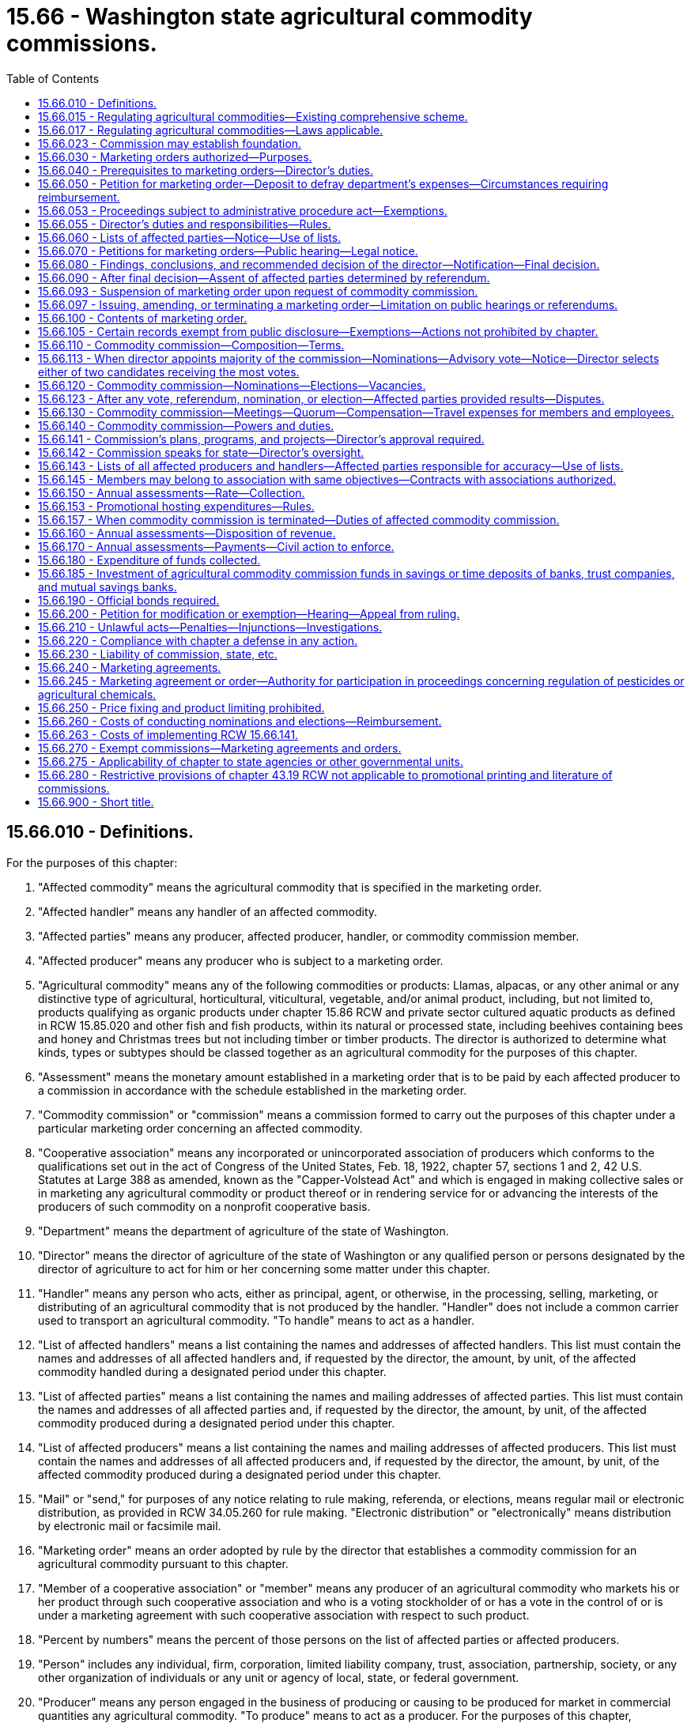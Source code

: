 = 15.66 - Washington state agricultural commodity commissions.
:toc:

== 15.66.010 - Definitions.
For the purposes of this chapter:

. "Affected commodity" means the agricultural commodity that is specified in the marketing order.

. "Affected handler" means any handler of an affected commodity.

. "Affected parties" means any producer, affected producer, handler, or commodity commission member.

. "Affected producer" means any producer who is subject to a marketing order.

. "Agricultural commodity" means any of the following commodities or products: Llamas, alpacas, or any other animal or any distinctive type of agricultural, horticultural, viticultural, vegetable, and/or animal product, including, but not limited to, products qualifying as organic products under chapter 15.86 RCW and private sector cultured aquatic products as defined in RCW 15.85.020 and other fish and fish products, within its natural or processed state, including beehives containing bees and honey and Christmas trees but not including timber or timber products. The director is authorized to determine what kinds, types or subtypes should be classed together as an agricultural commodity for the purposes of this chapter.

. "Assessment" means the monetary amount established in a marketing order that is to be paid by each affected producer to a commission in accordance with the schedule established in the marketing order.

. "Commodity commission" or "commission" means a commission formed to carry out the purposes of this chapter under a particular marketing order concerning an affected commodity.

. "Cooperative association" means any incorporated or unincorporated association of producers which conforms to the qualifications set out in the act of Congress of the United States, Feb. 18, 1922, chapter 57, sections 1 and 2, 42 U.S. Statutes at Large 388 as amended, known as the "Capper-Volstead Act" and which is engaged in making collective sales or in marketing any agricultural commodity or product thereof or in rendering service for or advancing the interests of the producers of such commodity on a nonprofit cooperative basis.

. "Department" means the department of agriculture of the state of Washington.

. "Director" means the director of agriculture of the state of Washington or any qualified person or persons designated by the director of agriculture to act for him or her concerning some matter under this chapter.

. "Handler" means any person who acts, either as principal, agent, or otherwise, in the processing, selling, marketing, or distributing of an agricultural commodity that is not produced by the handler. "Handler" does not include a common carrier used to transport an agricultural commodity. "To handle" means to act as a handler.

. "List of affected handlers" means a list containing the names and addresses of affected handlers. This list must contain the names and addresses of all affected handlers and, if requested by the director, the amount, by unit, of the affected commodity handled during a designated period under this chapter.

. "List of affected parties" means a list containing the names and mailing addresses of affected parties. This list must contain the names and addresses of all affected parties and, if requested by the director, the amount, by unit, of the affected commodity produced during a designated period under this chapter.

. "List of affected producers" means a list containing the names and mailing addresses of affected producers. This list must contain the names and addresses of all affected producers and, if requested by the director, the amount, by unit, of the affected commodity produced during a designated period under this chapter.

. "Mail" or "send," for purposes of any notice relating to rule making, referenda, or elections, means regular mail or electronic distribution, as provided in RCW 34.05.260 for rule making. "Electronic distribution" or "electronically" means distribution by electronic mail or facsimile mail.

. "Marketing order" means an order adopted by rule by the director that establishes a commodity commission for an agricultural commodity pursuant to this chapter.

. "Member of a cooperative association" or "member" means any producer of an agricultural commodity who markets his or her product through such cooperative association and who is a voting stockholder of or has a vote in the control of or is under a marketing agreement with such cooperative association with respect to such product.

. "Percent by numbers" means the percent of those persons on the list of affected parties or affected producers.

. "Person" includes any individual, firm, corporation, limited liability company, trust, association, partnership, society, or any other organization of individuals or any unit or agency of local, state, or federal government.

. "Producer" means any person engaged in the business of producing or causing to be produced for market in commercial quantities any agricultural commodity. "To produce" means to act as a producer. For the purposes of this chapter, "producer" shall include bailees who contract to produce or grow any agricultural product on behalf of a bailor who retains title to the seed and its resulting agricultural product or the agricultural product delivered for further production or increase.

. "Referendum" means a vote by the affected parties or affected producers which is conducted by secret ballot.

. "Rule-making proceedings" means rule making under chapter 34.05 RCW.

. "Unfair trade practice" means any practice which is unlawful or prohibited under the laws of the state of Washington including but not limited to Titles 15, 16 and 69 RCW and chapters 9.16, 19.77, 19.80, 19.84, and 19.83 RCW, or any practice, whether concerning interstate or intrastate commerce that is unlawful under the provisions of the act of Congress of the United States, September 26, 1914, chapter 311, section 5, 38 U.S. Statutes at Large 719 as amended, known as the "Federal Trade Commission Act of 1914", or the violation of or failure accurately to label as to grades and standards in accordance with any lawfully established grades or standards or labels.

. "Unit" means a unit of volume, quantity or other measure in which an agricultural commodity is commonly measured.

. "Vacancy" means that a commission member leaves or is removed from a position on the commission prior to the end of a term, or a nomination process for the beginning of a term concludes with no candidates for a position.

. "Volume of production" means the percent of the average volume of production of the affected commodity of those on the list of affected parties or affected producers for a production period. For the purposes of this chapter, a production period is a minimum three-year period or as specified in the marketing order.

[ http://lawfilesext.leg.wa.gov/biennium/2011-12/Pdf/Bills/Session%20Laws/Senate/5374-S.SL.pdf?cite=2011%20c%20103%20§%2025[2011 c 103 § 25]; http://lawfilesext.leg.wa.gov/biennium/2001-02/Pdf/Bills/Session%20Laws/House/2688-S.SL.pdf?cite=2002%20c%20313%20§%2039[2002 c 313 § 39]; http://lawfilesext.leg.wa.gov/biennium/1993-94/Pdf/Bills/Session%20Laws/House/1347.SL.pdf?cite=1993%20c%2080%20§%203[1993 c 80 § 3]; http://leg.wa.gov/CodeReviser/documents/sessionlaw/1986c203.pdf?cite=1986%20c%20203%20§%2016[1986 c 203 § 16]; http://leg.wa.gov/CodeReviser/documents/sessionlaw/1985c457.pdf?cite=1985%20c%20457%20§%2014[1985 c 457 § 14]; http://leg.wa.gov/CodeReviser/documents/sessionlaw/1983c288.pdf?cite=1983%20c%20288%20§%206[1983 c 288 § 6]; http://leg.wa.gov/CodeReviser/documents/sessionlaw/1982c35.pdf?cite=1982%20c%2035%20§%20180[1982 c 35 § 180]; http://leg.wa.gov/CodeReviser/documents/sessionlaw/1975ex1c7.pdf?cite=1975%201st%20ex.s.%20c%207%20§%206[1975 1st ex.s. c 7 § 6]; http://leg.wa.gov/CodeReviser/documents/sessionlaw/1961c11.pdf?cite=1961%20c%2011%20§%2015.66.010[1961 c 11 § 15.66.010]; http://leg.wa.gov/CodeReviser/documents/sessionlaw/1955c191.pdf?cite=1955%20c%20191%20§%201[1955 c 191 § 1]; ]

== 15.66.015 - Regulating agricultural commodities—Existing comprehensive scheme.
The history, economy, culture, and the future of Washington state to a large degree all involve agriculture. In order to develop and promote Washington's agricultural products as part of the existing comprehensive scheme to regulate agricultural commodities, the legislature declares:

. That the marketing of agricultural products within this state is in the public interest. It is vital to the continued economic well-being of the citizens of this state and their general welfare that its agricultural commodities be properly promoted by (a) enabling producers of agricultural commodities to help themselves in establishing orderly, fair, sound, efficient, and unhampered marketing, grading, and standardizing of the commodities they produce; and (b) working towards stabilizing the agricultural industry by increasing consumption of agricultural commodities within the state, the nation, and internationally;

. That farmers and ranchers operate within a regulatory environment that imposes burdens on them for the benefit of society and the citizens of the state and includes restrictions on marketing autonomy. Those restrictions may impair the agricultural producer's ability to compete in local, domestic, and foreign markets;

. That it is now in the overriding public interest that support for the agricultural industry be clearly expressed, that adequate protection be given to agricultural commodities, uses, activities, and operations, and that each agricultural commodity be promoted individually, and as part of a comprehensive industry to:

.. Enhance the reputation and image of Washington state's agricultural commodities;

.. Increase the sale and use of Washington state's agricultural commodities in local, domestic, and foreign markets;

.. Protect the public by educating the public in reference to the quality, care, and methods used in the production of Washington state's agricultural commodities;

.. Increase the knowledge of the health-giving qualities and dietetic value of Washington state's agricultural commodities and products; and

.. Support and engage in programs or activities that benefit the planting, production, harvesting, handling, processing, marketing, and uses of agricultural commodities produced in Washington state;

. That the director seek to enhance, protect, and perpetuate the ability of the private sector to produce food and fiber, and seek to maintain the economic well-being of the agricultural industry in Washington state consistent with its regulatory activities and responsibilities;

. That the director is hereby authorized to implement, administer, and enforce this chapter through the adoption of marketing orders that establish commodity commissions; and

. That this chapter is enacted in the exercise of the police powers of this state for the purpose of protecting the health, peace, safety, and general welfare of the people of this state.

[ http://lawfilesext.leg.wa.gov/biennium/2001-02/Pdf/Bills/Session%20Laws/House/2688-S.SL.pdf?cite=2002%20c%20313%20§%2038[2002 c 313 § 38]; ]

== 15.66.017 - Regulating agricultural commodities—Laws applicable.
This chapter and the rules adopted under it are only one aspect of the comprehensively regulated agricultural industry.

. Other laws applicable to agricultural commodities include the following chapters and the rules adopted thereunder:

Chapter 15.08 RCW Horticultural pests and diseases;

Chapter 15.13 RCW Horticultural plants, Christmas trees, and facilities—Inspection and licensing;

Chapter 15.14 RCW Planting stock;

Chapter 15.15 RCW Certified seed potatoes;

Chapter 15.17 RCW Standards of grades and packs;

Chapter 15.19 RCW Certification and inspection of ginseng;

Chapter 15.30 RCW Controlled atmosphere storage of fruits and vegetables;

Chapter 15.49 RCW Seeds;

Chapter 15.53 RCW Commercial feed;

Chapter 15.54 RCW Fertilizers, minerals, and limes;

Chapter 15.58 RCW Washington pesticide control act;

Chapter 15.60 RCW Apiaries;

Chapter 15.64 RCW Farm marketing;

Chapter 15.83 RCW Agricultural marketing and fair practices;

Chapter 15.85 RCW Aquaculture marketing;

Chapter 15.86 RCW Organic products;

Chapter 15.92 RCW Center for sustaining agriculture and natural resources;

Chapter 15.130 RCW Food safety and security act;

Chapter 17.24 RCW Insect pests and plant diseases;

Chapter 19.94 RCW Weights and measures;

Chapter 20.01 RCW Agricultural products—Commission merchants, dealers, brokers, buyers, agents;

Chapter 22.09 RCW Agricultural commodities;

Chapter 69.07 RCW Washington food processing act;

Chapter 69.25 RCW Washington wholesome eggs and egg products act;

Chapter 69.28 RCW Honey;

7 U.S.C., section 136, Federal insecticide, fungicide, and rodenticide act.

. In addition to the laws and regulations listed in subsection (1) of this section that apply to the agricultural industry as a whole, the potato industry is regulated by or must comply with the following additional laws and the rules or regulations adopted thereunder:

.. 7 C.F.R., Part 51, United States standards for grades of potatoes;

.. 7 C.F.R., Part 946, Federal marketing order for Irish potatoes grown in Washington;

.. 7 C.F.R., Part 1207, Potato research and promotion plan.

. In addition to the laws and regulations listed in subsection (1) of this section that apply to the agricultural industry as a whole, the wheat and barley industries are regulated by or must comply with the following additional laws and the rules adopted thereunder:

.. 7 U.S.C., section 1621, Agricultural marketing act;

.. *Chapter 70.94 RCW, Washington clean air act, agricultural burning.

. In addition to the laws and regulations listed in subsection (1) of this section that apply to the agricultural industry as a whole, the poultry industry is regulated by or must comply with the following additional laws and the rules adopted thereunder:

.. 21 U.S.C., chapter 10, Poultry and poultry products inspection;

.. 21 U.S.C., chapter 9, Packers and stockyards;

.. 7 U.S.C., section 1621, Agricultural marketing act;

.. Washington fryer commission labeling standards.

[ http://lawfilesext.leg.wa.gov/biennium/2017-18/Pdf/Bills/Session%20Laws/Senate/6318-S.SL.pdf?cite=2018%20c%20236%20§%20707[2018 c 236 § 707]; http://lawfilesext.leg.wa.gov/biennium/2011-12/Pdf/Bills/Session%20Laws/Senate/5374-S.SL.pdf?cite=2011%20c%20103%20§%2026[2011 c 103 § 26]; http://lawfilesext.leg.wa.gov/biennium/2001-02/Pdf/Bills/Session%20Laws/House/2688-S.SL.pdf?cite=2002%20c%20313%20§%2041[2002 c 313 § 41]; ]

== 15.66.023 - Commission may establish foundation.
A commodity commission may establish a foundation using commission funds as grant money when the foundation benefits the commodity for which the commission was established. Commission funds may be used for the purposes authorized in the marketing order.

[ http://lawfilesext.leg.wa.gov/biennium/2001-02/Pdf/Bills/Session%20Laws/House/1892-S.SL.pdf?cite=2001%20c%20315%20§%208[2001 c 315 § 8]; ]

== 15.66.030 - Marketing orders authorized—Purposes.
Marketing orders may be made for any one or more of the following purposes:

. To establish plans and conduct programs for advertising and sales promotion, to maintain present markets, or to create new or larger markets for any agricultural commodity grown in the state of Washington;

. To provide for carrying on research studies to find more efficient methods of production, irrigation, processing, transportation, handling, and marketing of any agricultural commodity;

. To provide for improving standards and grades by defining, establishing, and providing labeling requirements with respect to the same;

. To investigate and take necessary action to prevent unfair trade practices;

. To provide information or communicate on matters pertaining to the production, irrigation, processing, transportation, marketing, or uses of an agricultural commodity produced in Washington state to any elected official or officer or employee of any agency;

. To provide marketing information and services for producers of an agricultural commodity;

. To provide information and services for meeting resource conservation objectives of producers of an agricultural commodity;

. To engage in cooperative efforts in the domestic or foreign marketing of food products of an agricultural commodity; 

. To provide for commodity-related education and training; and

. To assist and cooperate with the department or any other local, state, or federal government agency in the investigation and control of exotic pests and diseases that could damage or affect trade of the affected commodity.

[ http://lawfilesext.leg.wa.gov/biennium/2003-04/Pdf/Bills/Session%20Laws/House/1361.SL.pdf?cite=2003%20c%20396%20§%201[2003 c 396 § 1]; http://lawfilesext.leg.wa.gov/biennium/2001-02/Pdf/Bills/Session%20Laws/House/2688-S.SL.pdf?cite=2002%20c%20313%20§%2040[2002 c 313 § 40]; http://lawfilesext.leg.wa.gov/biennium/2001-02/Pdf/Bills/Session%20Laws/House/1892-S.SL.pdf?cite=2001%20c%20315%20§%201[2001 c 315 § 1]; http://leg.wa.gov/CodeReviser/documents/sessionlaw/1961c11.pdf?cite=1961%20c%2011%20§%2015.66.030[1961 c 11 § 15.66.030]; http://leg.wa.gov/CodeReviser/documents/sessionlaw/1955c191.pdf?cite=1955%20c%20191%20§%203[1955 c 191 § 3]; ]

== 15.66.040 - Prerequisites to marketing orders—Director's duties.
Marketing orders and orders modifying or terminating existing marketing orders shall be promulgated by the director only after the director has done the following:

. Received a petition as provided for in RCW 15.66.050;

. Given notice of hearing as provided for in RCW 15.66.060;

. Conducted a hearing as provided for in RCW 15.66.070;

. Made findings and decision as provided for in RCW 15.66.080;

. Determined assent of affected producers as provided for in RCW 15.66.090.

[ http://leg.wa.gov/CodeReviser/documents/sessionlaw/1961c11.pdf?cite=1961%20c%2011%20§%2015.66.040[1961 c 11 § 15.66.040]; http://leg.wa.gov/CodeReviser/documents/sessionlaw/1955c191.pdf?cite=1955%20c%20191%20§%204[1955 c 191 § 4]; ]

== 15.66.050 - Petition for marketing order—Deposit to defray department's expenses—Circumstances requiring reimbursement.
. Petitions for issuance, amendment or termination of a marketing order shall be signed by not less than five percent or one hundred of the producers alleged to be affected, whichever is less, and shall be filed with the director. A petition for amendment or termination of a marketing order may be submitted to the director by majority vote of a commission.

. A commission shall reimburse the department for expenses incurred by the department when a commodity commission petitions the director to amend or terminate a marketing order and for other services provided by the department under this chapter. The department shall provide to a commodity commission an estimate of expenses that may be incurred to amend or terminate a marketing order prior to any services taking place.

. Petitioners who are not a majority of a commission, and who file a petition with the director to issue, amend, or terminate a marketing order, shall deposit funds with the director to pay for expenses incurred by the department, under rules adopted by the director.

. A commission shall reimburse petitioners the amount paid to the department under the following circumstances:

.. If the petition is to issue a marketing order, the commission shall reimburse the petitioners the amount expended by the department when funds become available after establishment of the commission; or

.. If the petition is to amend or terminate a marketing order, the commission shall reimburse the petitioners within thirty days of the referendum if the proposal is assented to by the affected producers.

. If for any reason a proceeding is discontinued, the commission or petitioners, whichever is applicable, shall reimburse the department only for expenses incurred by the department up until the time the proceeding is discontinued.

[ http://lawfilesext.leg.wa.gov/biennium/2001-02/Pdf/Bills/Session%20Laws/House/2688-S.SL.pdf?cite=2002%20c%20313%20§%2042[2002 c 313 § 42]; http://leg.wa.gov/CodeReviser/documents/sessionlaw/1961c11.pdf?cite=1961%20c%2011%20§%2015.66.050[1961 c 11 § 15.66.050]; http://leg.wa.gov/CodeReviser/documents/sessionlaw/1955c191.pdf?cite=1955%20c%20191%20§%205[1955 c 191 § 5]; ]

== 15.66.053 - Proceedings subject to administrative procedure act—Exemptions.
. All rule-making proceedings conducted under this chapter shall be in accordance with chapter 34.05 RCW.

. Rule-making proceedings conducted under this chapter are exempt from compliance with RCW 34.05.310, chapter 19.85 RCW, the regulatory fairness act, and RCW 43.135.055 when adoption of the rule is determined by a referendum vote of the affected parties.

. The director may adopt amendments to marketing orders without conducting a referendum if the amendments are adopted under the following criteria:

.. The proposed amendments relate only to internal administration of a marketing order and are not subject to violation by a person;

.. The proposed amendments adopt or incorporate by reference without material change federal statutes or regulations, Washington state statutes, or rules of other Washington state agencies, if the material adopted or incorporated regulates the same activities as are authorized under the marketing order;

.. The proposed amendments only correct typographical errors, make address or name changes, or clarify language of a rule without changing the marketing order;

.. The content of the proposed amendments is explicitly and specifically dictated by statute.

A marketing order shall not be amended without a referendum to provide that a majority of the commodity commission members be appointed by the director.

[ http://lawfilesext.leg.wa.gov/biennium/2001-02/Pdf/Bills/Session%20Laws/House/2688-S.SL.pdf?cite=2002%20c%20313%20§%2043[2002 c 313 § 43]; ]

== 15.66.055 - Director's duties and responsibilities—Rules.
The director may adopt rules necessary to carry out the director's duties and responsibilities under this chapter including:

. The issuance, amendment, suspension, or termination of marketing orders;

. Procedural, technical, or administrative rules which may address and include, but are not limited to:

.. The submission of a petition to issue, amend, or terminate a marketing order under this chapter;

.. Nominations conducted under this chapter;

.. Elections of commission members or referenda conducted under this chapter; and

.. Actions of the director upon a petition to issue, amend, or terminate a marketing order;

. Rules that provide for a method to fund:

.. The costs of staff support for all commodity boards and commissions in accordance with RCW 43.23.033 if the position is not directly funded by the legislature; and

.. The actual costs related to the specific activity undertaken on behalf of an individual commodity board or commission.

[ http://lawfilesext.leg.wa.gov/biennium/2001-02/Pdf/Bills/Session%20Laws/House/2688-S.SL.pdf?cite=2002%20c%20313%20§%2044[2002 c 313 § 44]; ]

== 15.66.060 - Lists of affected parties—Notice—Use of lists.
. Upon receipt of a petition for the issuance of a marketing order, the director shall establish a list of affected parties of the agricultural commodity affected. In establishing a list of affected parties and their individual production, the director shall publish a notice to producers of the commodity to be affected requiring them to file with the director a report showing the producer's name, mailing address, and the yearly average quantity of the affected commodity produced by him or her in the three years preceding the date of the notice or in such lesser time as the producer has produced the commodity in question. Information as to production may also be accepted from other valid sources if readily available. Notice of a proposed marketing order issuance shall be as provided for in RCW 15.66.070.

. The director shall use the list of affected parties for the purpose of notice, referendum proceedings, and electing or selecting members of the commission in accordance with this chapter and rules adopted under this chapter.

. An affected party may at any time file his or her name and mailing address with the director. A list of affected parties may be brought up-to-date by the director up to the day preceding a mailing of a notice or ballot under this chapter and that list is deemed the list of affected parties entitled to vote.

. The list of affected parties shall be kept in the rule-making file by the director. The list shall be certified as a true representation of the referendum mailing list. Inadvertent failure to notify an affected party does not invalidate a proceeding conducted under this chapter.

. The list of affected parties that is certified as the true representation of the mailing list of a referendum shall be used to determine assent as provided in this chapter.

. The director shall provide the commodity commission the list of affected and interested parties once a marketing order is adopted and a commodity commission is established as provided in this chapter.

[ http://lawfilesext.leg.wa.gov/biennium/2001-02/Pdf/Bills/Session%20Laws/House/2688-S.SL.pdf?cite=2002%20c%20313%20§%2045[2002 c 313 § 45]; http://leg.wa.gov/CodeReviser/documents/sessionlaw/1975ex1c7.pdf?cite=1975%201st%20ex.s.%20c%207%20§%207[1975 1st ex.s. c 7 § 7]; http://leg.wa.gov/CodeReviser/documents/sessionlaw/1969c66.pdf?cite=1969%20c%2066%20§%201[1969 c 66 § 1]; http://leg.wa.gov/CodeReviser/documents/sessionlaw/1961c11.pdf?cite=1961%20c%2011%20§%2015.66.060[1961 c 11 § 15.66.060]; http://leg.wa.gov/CodeReviser/documents/sessionlaw/1955c191.pdf?cite=1955%20c%20191%20§%206[1955 c 191 § 6]; ]

== 15.66.070 - Petitions for marketing orders—Public hearing—Legal notice.
. The substance of a petition received under RCW 15.66.050 shall be set out in detail and designated as the proposal. A copy of the proposal shall be mailed to all affected parties or producers based on the list provided for in RCW 15.66.060 or 15.66.143, as applicable, and shall be posted on the department's web site.

. Notice of a public hearing to issue, amend, or terminate a marketing order shall be published in the form of a legal notice for a period of two days in a newspaper of general circulation within the affected areas, as the director may prescribe. The notice must also be posted on the department's web site. The director shall mail a copy of the public hearing notice along with a copy of the proposal as provided in subsection (1) of this section to all affected parties or affected producers, as applicable, who may be directly affected by the proposal and whose names and addresses appear on the list compiled under this chapter. The mailing must include the department's web site address along with a description of the process for the issuance, amendment, or termination of a marketing order, as applicable.

. At a public hearing the director shall receive testimony offered in support of, or opposition to, the proposed issuance of, amendment to, or termination of a marketing order and concerning the terms, conditions, scope, and area thereof. Such hearing shall be public and all testimony shall be received under oath. A full and complete record of all proceedings at such hearings shall be made and maintained on file in the office of the director, which file shall be open to public inspection. The director shall base any findings upon the testimony received at the hearing, together with any other relevant facts available from official publications of institutions of recognized standing. The director shall describe in the findings such official publications upon which any finding is based.

. The director shall have the power to subpoena witnesses and to issue subpoenas for the production of any books, records, or documents of any kind.

. The superior court of the county in which any hearing or proceeding may be had may compel the attendance of witnesses and the production of records, papers, books, accounts, documents and testimony as required by such subpoena. The director, in case of the refusal of any witness to attest or testify or produce any papers required by the subpoena, shall report to the superior court of the county in which the proceeding is pending by petition setting forth that due notice has been given of the time and place of attendance of the witness or the production of the papers and that the witness has been summoned in the manner prescribed in this chapter and that he or she has failed to attend or produce the papers required by the subpoena at the hearing, cause or proceeding specified in the subpoena, or has refused to answer questions propounded to him or her in the course of such hearing, cause, or proceeding, and shall ask an order of the court to compel a witness to appear and testify before the director. The court upon such petition shall enter an order directing the witness to appear before the court at a time and place to be fixed in such order and then and there to show cause why he or she has not responded to the subpoena. A copy of the order shall be served upon the witness. If it appears to the court that the subpoena was regularly issued, it shall enter an order that the witness appear at the time and place fixed in the order and testify or produce the required papers, and on failing to obey the order the witness shall be dealt with as for contempt of court.

[ http://lawfilesext.leg.wa.gov/biennium/2003-04/Pdf/Bills/Session%20Laws/House/2618-S.SL.pdf?cite=2004%20c%20179%20§%201[2004 c 179 § 1]; http://lawfilesext.leg.wa.gov/biennium/2001-02/Pdf/Bills/Session%20Laws/House/2688-S.SL.pdf?cite=2002%20c%20313%20§%2046[2002 c 313 § 46]; http://leg.wa.gov/CodeReviser/documents/sessionlaw/1961c11.pdf?cite=1961%20c%2011%20§%2015.66.070[1961 c 11 § 15.66.070]; http://leg.wa.gov/CodeReviser/documents/sessionlaw/1955c191.pdf?cite=1955%20c%20191%20§%207[1955 c 191 § 7]; ]

== 15.66.080 - Findings, conclusions, and recommended decision of the director—Notification—Final decision.
. The director shall make findings upon material points controverted at the hearing and required by this chapter and upon such other matters and things as he or she may deem fitting and proper. Based upon those findings, the director shall make conclusions and develop and issue a recommended decision. The findings, conclusions, and recommended decision, and the full text of the proposal shall be posted on the department's web site. For amendment and termination petitions, the affected commission may include a link on its web site to the department's web site.

. The recommended decision may deny or approve the proposal in its entirety, or it may recommend a marketing order containing other or different terms or conditions from those contained in the proposal: PROVIDED, That the same shall be of a kind or type substantially within the purview of the notice of hearing and shall be supported by evidence taken at the hearing or by documents of which the director is authorized to take official notice. The director shall not approve the issuance, amendment, or termination of any marketing order unless he or she shall find with respect thereto:

.. That the proposed issuance, amendment or termination thereof is reasonably calculated to attain the objective sought in such marketing order;

.. That the proposed issuance, amendment, or termination is in conformity with the provisions of this chapter and within the applicable limitations and restrictions set forth therein will tend to effectuate the declared purposes and policies of this chapter;

.. That the interests of consumers of such commodity are protected in that the powers of this chapter are being exercised only to the extent necessary to attain such objectives.

. If the director's recommended decision does not make any changes to the proposal, notification will be made by mail in the form of a postcard reciting the director's recommended decision. The postcard will also include the department's web site address where any person can access the full text of the director's findings, conclusions, and recommended decision.

. If the director's recommended decision makes changes to the proposal or does not support the proposal, notification will be made by mail in the form of a letter describing the changes made or explaining the reason for not supporting the proposal and a referendum. The letter will also include the department's web site address where any person can access the full text of the director's findings, conclusions, and recommended decision.

. After the director issues his or her findings, conclusions, and recommended decision all interested parties shall have a period of not less than fifteen days from the date of the mailing of the postcard or letter to file statements with the director in support of or in opposition to the recommended decision. The director shall consider the additional statements and shall issue his or her final decision. The final decision may be the same as the recommended decision or may be revised in light of the additional information received in response to the recommended decision. The director shall notify affected parties of his or her final decision by mail in the form of a postcard. Notification shall include the department's web site address where any person can access the full text of the director's findings, conclusions, and final decision and the full text of the final proposal. If the final decision denies the proposal in its entirety, no further action shall be taken by the director.

. Affected parties who do not have access to materials posted on the department's web site may request notification by fax or mail.

[ http://lawfilesext.leg.wa.gov/biennium/2003-04/Pdf/Bills/Session%20Laws/House/2618-S.SL.pdf?cite=2004%20c%20179%20§%202[2004 c 179 § 2]; http://leg.wa.gov/CodeReviser/documents/sessionlaw/1961c11.pdf?cite=1961%20c%2011%20§%2015.66.080[1961 c 11 § 15.66.080]; http://leg.wa.gov/CodeReviser/documents/sessionlaw/1955c191.pdf?cite=1955%20c%20191%20§%208[1955 c 191 § 8]; ]

== 15.66.090 - After final decision—Assent of affected parties determined by referendum.
After the director issues his or her final decision approving the issuance, amendment, or termination of a marketing order, the director shall determine by a referendum whether the affected parties or producers assent to the proposed action or not. The director shall conduct the referendum among the affected parties or producers based on the list as provided for in RCW 15.66.060 or 15.66.143, as applicable, and the affected parties or producers shall be deemed to have assented to the proposed issuance or termination order if fifty-one percent or more by number reply to the referendum within the time specified by the director, and if, of those replying, sixty-five percent or more by number and fifty-one percent or more by volume assent to the proposed order. The producers shall be deemed to have assented to the proposed amendment order if sixty percent or more by number and sixty percent or more by volume of those replying assent to the proposed order. The determination by volume shall be made on the basis of volume as determined in the list of affected producers created under provisions of RCW 15.66.060, subject to rules and regulations of the director for such determination. The director shall consider the approval or disapproval of any cooperative marketing association authorized by its producer members to act for them in any such referendum, as being the approval or disapproval of the producers who are members of or stockholders in or under contract with such association of cooperative producers: PROVIDED, That the association shall first determine that a majority of the membership of the association authorize its action concerning the specific marketing order. Results of the referendum shall be mailed to all affected parties in the form of a postcard. If the requisite assent is given, the director shall adopt the order.

[ http://lawfilesext.leg.wa.gov/biennium/2003-04/Pdf/Bills/Session%20Laws/House/2618-S.SL.pdf?cite=2004%20c%20179%20§%203[2004 c 179 § 3]; http://lawfilesext.leg.wa.gov/biennium/2001-02/Pdf/Bills/Session%20Laws/House/2688-S.SL.pdf?cite=2002%20c%20313%20§%2047[2002 c 313 § 47]; http://leg.wa.gov/CodeReviser/documents/sessionlaw/1975ex1c7.pdf?cite=1975%201st%20ex.s.%20c%207%20§%208[1975 1st ex.s. c 7 § 8]; http://leg.wa.gov/CodeReviser/documents/sessionlaw/1961c11.pdf?cite=1961%20c%2011%20§%2015.66.090[1961 c 11 § 15.66.090]; http://leg.wa.gov/CodeReviser/documents/sessionlaw/1955c191.pdf?cite=1955%20c%20191%20§%209[1955 c 191 § 9]; ]

== 15.66.093 - Suspension of marketing order upon request of commodity commission.
The director may, upon the request of a commodity commission and without compliance with RCW 15.66.070 through 15.66.090, suspend the commission's order or term or provision thereof for a period of not to exceed one year, if the director finds that the suspension will tend to effectuate the declared policy of this chapter. Any suspension of all, or substantially all, of a marketing order by the director is not effective until the end of the then current marketing season.

[ http://lawfilesext.leg.wa.gov/biennium/2001-02/Pdf/Bills/Session%20Laws/House/2688-S.SL.pdf?cite=2002%20c%20313%20§%2048[2002 c 313 § 48]; ]

== 15.66.097 - Issuing, amending, or terminating a marketing order—Limitation on public hearings or referendums.
The director is not required to hold a public hearing or a referendum more than once in any twelve-month period on petitions to issue, amend, or terminate a marketing order if any of the following circumstances are present:

. The petition proposes to establish a marketing order for the same commodity;

. The petition proposes the same or a similar amendment to a marketing order; or

. The petition proposes to terminate the same marketing order.

[ http://lawfilesext.leg.wa.gov/biennium/2001-02/Pdf/Bills/Session%20Laws/House/2688-S.SL.pdf?cite=2002%20c%20313%20§%2049[2002 c 313 § 49]; ]

== 15.66.100 - Contents of marketing order.
A marketing order shall define the area of the state to be covered by the order which may be all or any portion of the state; shall contain provisions for establishment of a commodity commission and administration and operation and powers and duties of same; shall provide for assessments as provided for in this chapter and shall contain one or more of the provisions as set forth in RCW 15.66.030. The order may provide that its provisions covering standards, grades, labels and trade practices apply with respect to the affected commodity marketed or sold within such area regardless of where produced. A marketing order may provide that one commodity commission may administer marketing orders for two or more affected commodities, if approved by a majority, as provided in this chapter for the creation of a marketing order, of the affected producers of each affected commodity concerned.

[ http://leg.wa.gov/CodeReviser/documents/sessionlaw/1961c11.pdf?cite=1961%20c%2011%20§%2015.66.100[1961 c 11 § 15.66.100]; http://leg.wa.gov/CodeReviser/documents/sessionlaw/1955c191.pdf?cite=1955%20c%20191%20§%2010[1955 c 191 § 10]; ]

== 15.66.105 - Certain records exempt from public disclosure—Exemptions—Actions not prohibited by chapter.
. Pursuant to RCW 42.56.380, certain agricultural business records, commodity commission records, and department of agriculture records relating to commodity commissions and producers of agricultural commodities are exempt from public disclosure.

. Financial and commercial information and records submitted to either the department or a commodity commission for the purpose of administering this chapter or a marketing order may be shared between the department and the applicable commodity commission. They may also be used, if required, in any suit or administrative hearing involving any provision of this chapter or a marketing order.

. This chapter does not prohibit:

.. The issuance of general statements based upon the reports of a number of persons subject to any marketing order as long as the statements do not identify the information furnished by any person; or

.. The publication by the director or a commodity commission of the name of any person violating any marketing order and a statement of the manner of the violation by that person.

[ http://lawfilesext.leg.wa.gov/biennium/2005-06/Pdf/Bills/Session%20Laws/House/1133-S.SL.pdf?cite=2005%20c%20274%20§%20217[2005 c 274 § 217]; http://lawfilesext.leg.wa.gov/biennium/2001-02/Pdf/Bills/Session%20Laws/House/2688-S.SL.pdf?cite=2002%20c%20313%20§%2050[2002 c 313 § 50]; ]

== 15.66.110 - Commodity commission—Composition—Terms.
. Every marketing order shall establish a commodity commission composed of not less than five nor more than fifteen members. Commission members shall be citizens and residents of this state if required by the marketing order, and over the age of eighteen. Not more than one commission member may be part of the same "person" as defined by this chapter. The term of office of commission members shall be three years with the terms rotating so than one-third of the terms will commence as nearly as practicable each year. However, the first commission shall be selected, one-third for a term of one year, one-third for a term of two years, and one-third for a term of three years, as nearly as practicable. Except as provided in subsection (2) of this section, no less than sixty percent of the commission members shall be elected by the affected producers and such elected members shall all be affected producers. Except as provided in subsection (4) of this section, the remaining members shall be appointed by the commission and shall be either affected producers, others active in matters relating to the affected commodity, or persons not so related.

. A marketing order may provide that a majority of the commission be appointed by the director.

. In the event that the marketing order provides that a majority of the commission be appointed by the director, the marketing order shall incorporate the provisions of RCW 15.66.113 for member selection.

. The director shall appoint to every commission one member who represents the director. The director is a voting member of each commodity commission.

[ http://lawfilesext.leg.wa.gov/biennium/2003-04/Pdf/Bills/Session%20Laws/House/1361.SL.pdf?cite=2003%20c%20396%20§%204[2003 c 396 § 4]; http://lawfilesext.leg.wa.gov/biennium/2001-02/Pdf/Bills/Session%20Laws/House/2688-S.SL.pdf?cite=2002%20c%20313%20§%2051[2002 c 313 § 51]; http://lawfilesext.leg.wa.gov/biennium/2001-02/Pdf/Bills/Session%20Laws/House/1892-S.SL.pdf?cite=2001%20c%20315%20§%202[2001 c 315 § 2]; http://leg.wa.gov/CodeReviser/documents/sessionlaw/1961c11.pdf?cite=1961%20c%2011%20§%2015.66.110[1961 c 11 § 15.66.110]; http://leg.wa.gov/CodeReviser/documents/sessionlaw/1955c191.pdf?cite=1955%20c%20191%20§%2011[1955 c 191 § 11]; ]

== 15.66.113 - When director appoints majority of the commission—Nominations—Advisory vote—Notice—Director selects either of two candidates receiving the most votes.
. This section applies when the director appoints a majority of the positions of the commission as set forth under RCW 15.66.110(3).

. Candidates for director-appointed positions on a commission shall be nominated under RCW 15.66.120(1).

. Not less than sixty days nor more than seventy-five days prior to the commencement of a commission member's term, the director shall cause an advisory vote to be held for the director-appointed positions. Advisory ballots shall be mailed to all affected producers and shall be returned to the director not less than thirty days prior to the commencement of the term. The advisory ballot shall be conducted in a manner so that it is a secret ballot. The names of the two candidates receiving the most votes in the advisory vote shall be forwarded to the director for potential appointment to the commission. In the event there are only two candidates nominated for a position, an advisory vote may not be held and the candidates' names shall be forwarded to the director for potential appointment.

. The candidates whose names are forwarded to the director for potential appointment shall submit to the director a letter stating why he or she wishes to be appointed to the commission. The director may select either person for the position.

[ http://lawfilesext.leg.wa.gov/biennium/2011-12/Pdf/Bills/Session%20Laws/Senate/5374-S.SL.pdf?cite=2011%20c%20103%20§%2021[2011 c 103 § 21]; http://lawfilesext.leg.wa.gov/biennium/2001-02/Pdf/Bills/Session%20Laws/House/2688-S.SL.pdf?cite=2002%20c%20313%20§%2052[2002 c 313 § 52]; ]

== 15.66.120 - Commodity commission—Nominations—Elections—Vacancies.
. Not less than ninety days nor more than one hundred and five days prior to the beginning of each term of each elected commission member, notice shall be mailed to all affected producers with a call for nominations in accordance with this section and provisions of the marketing order. The notice shall give the final date for filing nominations, which shall not be less than eighty days nor more than eighty-five days before the beginning of such term. The notice shall also advise that nominating petitions shall be signed by five persons qualified to vote for such candidates or, if the number of nominating signers is provided for in the marketing order, then the number provided in the marketing order.

. Not less than sixty days nor more than seventy-five days prior to the commencement of a commission member term, the director shall mail ballots to all affected producers. Ballots shall be required to be returned to the director not less than thirty days prior to the commencement of the term. The mail ballot shall be conducted in a manner so that it shall be a secret ballot. With respect to the first commission for a particular commodity, the director may call for nominations for commission members in the notice of the director's decision following the hearing and the ballot may be submitted at the time the director's proposed order is submitted to the affected producers for their assent.

. Commission members may be elected or appointed from various districts within the area covered by the marketing order if the order so provides, with the number of members from each district to be in accordance with the provisions of the marketing order.

. The members of the commission not elected by the affected producers shall be elected by a majority of the commission at a meeting of the commission within ninety days prior to expiration of the term, or appointed by the director under this chapter and the marketing order.

. When only one nominee is nominated for any position on the commission, the director shall determine whether the nominee meets the qualifications of the position and, if so, the director shall declare the nominee elected or appoint the nominee to the position.

. In the event of a vacancy in an elected commission member position on a commodity commission, the remaining members shall select a qualified person to fill the vacant position for the remainder of the current term or as provided in the marketing order.

. In the event of a vacancy in an appointed member position on a commodity commission, the appointment of members shall be as specified in the marketing order.

. In the event of a vacancy in a director-appointed member position on a commodity commission, the remaining members shall recommend to the director a qualified person for appointment to the vacant position. The director shall appoint the person recommended by the commission unless the person fails to meet the qualifications of commission members under this chapter and the marketing order.

[ http://lawfilesext.leg.wa.gov/biennium/2001-02/Pdf/Bills/Session%20Laws/House/2688-S.SL.pdf?cite=2002%20c%20313%20§%2054[2002 c 313 § 54]; http://leg.wa.gov/CodeReviser/documents/sessionlaw/1975ex1c7.pdf?cite=1975%201st%20ex.s.%20c%207%20§%209[1975 1st ex.s. c 7 § 9]; http://leg.wa.gov/CodeReviser/documents/sessionlaw/1961c11.pdf?cite=1961%20c%2011%20§%2015.66.120[1961 c 11 § 15.66.120]; http://leg.wa.gov/CodeReviser/documents/sessionlaw/1955c191.pdf?cite=1955%20c%20191%20§%2012[1955 c 191 § 12]; ]

== 15.66.123 - After any vote, referendum, nomination, or election—Affected parties provided results—Disputes.
. Upon completion of any vote, referendum, or nomination and elections, the department shall tally the results of the vote and provide the results to affected parties.

. If an affected party disputes the results of a vote, that affected party, within sixty days from the announced results, shall provide in writing a statement of why the vote is disputed and request a recount.

. Once the vote is tallied and distributed, all disputes are resolved, and all matters in a vote are finalized, the individual ballots may be destroyed.

[ http://lawfilesext.leg.wa.gov/biennium/2001-02/Pdf/Bills/Session%20Laws/House/2688-S.SL.pdf?cite=2002%20c%20313%20§%2055[2002 c 313 § 55]; ]

== 15.66.130 - Commodity commission—Meetings—Quorum—Compensation—Travel expenses for members and employees.
Each commodity commission shall hold such regular meetings as the marketing order may prescribe or that the commission by resolution may prescribe, together with such special meetings that may be called in accordance with provisions of its resolutions upon reasonable notice to all members thereof. A majority of the voting members shall constitute a quorum for the transaction of all business of the commission.

Each member of the commission shall be compensated in accordance with RCW 43.03.230. Members and employees of the commission may be reimbursed for actual travel expenses incurred in carrying out the provisions of this chapter, as defined under the commodity commission's marketing order. Otherwise, if not defined or referenced in the marketing order, reimbursement for travel expenses shall be in accordance with RCW 43.03.050 and 43.03.060.

[ http://lawfilesext.leg.wa.gov/biennium/2001-02/Pdf/Bills/Session%20Laws/House/2688-S.SL.pdf?cite=2002%20c%20313%20§%2056[2002 c 313 § 56]; http://lawfilesext.leg.wa.gov/biennium/2001-02/Pdf/Bills/Session%20Laws/House/2266.SL.pdf?cite=2001%202nd%20sp.s.%20c%206%20§%202[2001 2nd sp.s. c 6 § 2]; http://leg.wa.gov/CodeReviser/documents/sessionlaw/1984c287.pdf?cite=1984%20c%20287%20§%2017[1984 c 287 § 17]; 1975-'76 2nd ex.s. c 34 § 20; http://leg.wa.gov/CodeReviser/documents/sessionlaw/1975ex1c7.pdf?cite=1975%201st%20ex.s.%20c%207%20§%2010[1975 1st ex.s. c 7 § 10]; http://leg.wa.gov/CodeReviser/documents/sessionlaw/1972ex1c112.pdf?cite=1972%20ex.s.%20c%20112%20§%203[1972 ex.s. c 112 § 3]; http://leg.wa.gov/CodeReviser/documents/sessionlaw/1961c11.pdf?cite=1961%20c%2011%20§%2015.66.130[1961 c 11 § 15.66.130]; http://leg.wa.gov/CodeReviser/documents/sessionlaw/1955c191.pdf?cite=1955%20c%20191%20§%2013[1955 c 191 § 13]; ]

== 15.66.140 - Commodity commission—Powers and duties.
Every commodity commission shall have such powers and duties in accordance with provisions of this chapter as may be provided in the marketing order and shall have the following powers and duties:

. To elect a chair and such other officers as determined advisable;

. To adopt, rescind, and amend rules and regulations reasonably necessary for the administration and operation of the commission and the enforcement of its duties under the marketing order;

. To administer, enforce, direct and control the provisions of the marketing order and of this chapter relating thereto;

. To employ and discharge at its discretion such administrators and additional personnel, attorneys, advertising and research agencies and other persons and firms that it may deem appropriate and pay compensation to the same;

. To acquire personal property and purchase or lease office space and other necessary real property and transfer and convey the same;

. To institute and maintain in its own name any and all legal actions, including actions by injunction, mandatory injunction or civil recovery, or proceedings before administrative tribunals or other governmental authorities necessary to carry out the provisions of this chapter and of the marketing order;

. To keep accurate records of all its receipts and disbursements, which records shall be open to inspection and audit by the state auditor or private auditor designated by the state auditor at least every five years;

. Borrow money and incur indebtedness;

. Make necessary disbursements for routine operating expenses;

. To expend funds for commodity-related education, training, and leadership programs as each commission deems expedient;

. To work cooperatively with other local, state, and federal agencies; universities; and national organizations for the purposes provided in the commission's marketing order;

. To enter into contracts or interagency agreements with any private or public agency, whether federal, state, or local, to carry out the purposes provided in the commission's marketing order. Personal service contracts must comply with *chapter 39.29 RCW;

. To accept and expend or retain any gifts, bequests, contributions, or grants from private persons or private and public agencies to carry out the purposes provided in the commission's marketing order;

. To enter into contracts or agreements for research in the production, irrigation, processing, transportation, marketing, use, or distribution of an affected commodity;

. To retain in emergent situations the services of private legal counsel to conduct legal actions on behalf of a commission. The retention of a private attorney is subject to review by the office of the attorney general;

. To engage in appropriate fund-raising activities for the purpose of supporting activities of the commission authorized by the marketing order;

. To participate in international, federal, state, and local hearings, meetings, and other proceedings relating to the production, irrigation, manufacture, regulation, transportation, distribution, sale, or use of affected commodities including activities authorized under RCW 42.17A.635, including the reporting of those activities to the public disclosure commission;

. To maintain a list of the names and addresses of affected producers that may be compiled from information used to collect assessments under the provisions of the marketing order and data on the value of each producer's production for a minimum three-year period;

. To maintain a list of the names and addresses of persons who handle the affected commodity within the affected area and data on the amount and value of the commodity handled for a minimum three-year period by each person;

. To request records and audit the records of producers or handlers of the affected commodity during normal business hours to determine whether the appropriate assessment has been paid;

. To acquire or own intellectual property rights, licenses, or patents and to collect royalties resulting from commission-funded research related to the affected commodity; and

. Such other powers and duties that are necessary to carry out the purposes of this chapter.

[ http://lawfilesext.leg.wa.gov/biennium/2011-12/Pdf/Bills/Session%20Laws/Senate/5374-S.SL.pdf?cite=2011%20c%20103%20§%2015[2011 c 103 § 15]; http://lawfilesext.leg.wa.gov/biennium/2011-12/Pdf/Bills/Session%20Laws/House/1048-S.SL.pdf?cite=2011%20c%2060%20§%202[2011 c 60 § 2]; http://lawfilesext.leg.wa.gov/biennium/2003-04/Pdf/Bills/Session%20Laws/House/1361.SL.pdf?cite=2003%20c%20396%20§%202[2003 c 396 § 2]; http://lawfilesext.leg.wa.gov/biennium/2001-02/Pdf/Bills/Session%20Laws/House/2688-S.SL.pdf?cite=2002%20c%20313%20§%2057[2002 c 313 § 57]; http://lawfilesext.leg.wa.gov/biennium/2001-02/Pdf/Bills/Session%20Laws/House/1892-S.SL.pdf?cite=2001%20c%20315%20§%203[2001 c 315 § 3]; http://leg.wa.gov/CodeReviser/documents/sessionlaw/1985c261.pdf?cite=1985%20c%20261%20§%2020[1985 c 261 § 20]; http://leg.wa.gov/CodeReviser/documents/sessionlaw/1982c81.pdf?cite=1982%20c%2081%20§%202[1982 c 81 § 2]; http://leg.wa.gov/CodeReviser/documents/sessionlaw/1961c11.pdf?cite=1961%20c%2011%20§%2015.66.140[1961 c 11 § 15.66.140]; http://leg.wa.gov/CodeReviser/documents/sessionlaw/1955c191.pdf?cite=1955%20c%20191%20§%2014[1955 c 191 § 14]; ]

== 15.66.141 - Commission's plans, programs, and projects—Director's approval required.
. Each commodity commission shall develop and submit to the director for approval any plans, programs, and projects concerning the following:

.. The establishment, issuance, effectuation, and administration of appropriate programs or projects for the advertising and promotion of the affected commodity; and

.. The establishment and effectuation of market research projects, market development projects, or both to the end that the marketing and utilization of the affected commodity may be encouraged, expanded, improved, or made more efficient.

. The director shall review each commodity commission's advertising or promotion program to ensure that no false claims are being made concerning the affected commodity.

. Each commodity commission, prior to the beginning of its fiscal year, shall prepare and submit to the director for approval its research plan, its commodity-related education and training plan, and its budget on a fiscal period basis.

. The director shall strive to review and make a determination of all submissions described in this section in a timely manner.

[ http://lawfilesext.leg.wa.gov/biennium/2003-04/Pdf/Bills/Session%20Laws/House/1361.SL.pdf?cite=2003%20c%20396%20§%205[2003 c 396 § 5]; ]

== 15.66.142 - Commission speaks for state—Director's oversight.
Each commission organized under a marketing order adopted under this chapter exists primarily for the benefit of the people of the state of Washington and its economy. The legislature hereby charges each commission, with oversight by the director, to speak on behalf of Washington state government with regard to its particular commodity.

[ http://lawfilesext.leg.wa.gov/biennium/2003-04/Pdf/Bills/Session%20Laws/House/1361.SL.pdf?cite=2003%20c%20396%20§%206[2003 c 396 § 6]; ]

== 15.66.143 - Lists of all affected producers and handlers—Affected parties responsible for accuracy—Use of lists.
. Each commodity commission shall prepare a list of all affected producers from any information available from the department, producers, producer associations, organizations, or handlers of the affected commodity. This list shall contain the names and addresses of all affected persons who produce the affected commodity and the amount, by unit, of the affected commodity produced during at least the past three years.

. Each commodity commission shall prepare a list of all persons who handle the affected commodity and the amount of the commodity handled by each person during at least the past three years.

. It is the responsibility of all affected parties to ensure that their correct address is filed with the commodity commission. It is also the responsibility of affected parties to submit production data and handling data to the commission as prescribed by the commission's marketing order.

. Any qualified person may, at any time, have his or her name placed upon any list for which he or she qualifies by delivering or mailing the information to the commission. The lists shall be corrected and brought up-to-date in accordance with evidence and information provided to the commission.

. At the director's request, the commodity commission shall provide the director a certified list of affected producers or affected handlers from the commodity commission records. The list shall contain all information required by the director to conduct a referendum or commission member elections under this chapter.

. For all purposes of giving notice and holding referenda on amendment or termination proposals, and for giving notice and electing or selecting members of a commission, the applicable list corrected up to the day preceding the date the list is certified by the commission and mailed to the director is deemed to be the list of all affected producers or affected handlers, as applicable, entitled to notice or to vote. Inadvertent failure to notify an affected producer or handler does not invalidate a proceeding conducted under this chapter.

[ http://lawfilesext.leg.wa.gov/biennium/2001-02/Pdf/Bills/Session%20Laws/House/2688-S.SL.pdf?cite=2002%20c%20313%20§%2058[2002 c 313 § 58]; ]

== 15.66.145 - Members may belong to association with same objectives—Contracts with associations authorized.
Any member of an agricultural commission may also be a member or officer of an association which has the same objectives for which the agricultural commission was formed. An agricultural commission may also contract with such association for services necessary to carry out any purposes authorized under this chapter, provided that an appropriate contract has been entered into.

[ http://leg.wa.gov/CodeReviser/documents/sessionlaw/1972ex1c112.pdf?cite=1972%20ex.s.%20c%20112%20§%204[1972 ex.s. c 112 § 4]; ]

== 15.66.150 - Annual assessments—Rate—Collection.
There is hereby levied, and there shall be collected by each commission, upon each and every unit of any agricultural commodity specified in any marketing order an annual assessment which shall be paid by the producer thereof upon each and every such unit sold, processed, stored, or delivered for sale, processing, or storage by him or her. Such assessments shall be expressed as a stated amount of money per unit or as a percentage of the net unit price at the time of sale. The total amount of such annual assessment to be paid by all affected producers of such commodity shall not exceed three percent of the total market value of all affected units sold, processed, stored, or delivered for sale, processing, or storage by all affected producers of such units during the year to which the assessment applies.

Every marketing order shall prescribe the per unit or percentage rate of such assessment. Such rate may be at the full amount of, or at any lesser amount than the amount hereinabove limited and may be altered from time to time by amendment of such order. In every such marketing order and amendment the determination of such rate shall be based upon the volume and price of sales of affected units during a period which the director determines to be a representative period. The per unit or percentage rate of assessment prescribed in any such order or amendment shall for all purposes and times be deemed to be within the limits of assessment above provided until such time as such order is amended as to such rate. However, at the end of any year, any affected producer may obtain a refund from the commission of any assessment payments made which exceed three percent of the total market value of all of the affected commodity sold, processed, stored, or delivered for sale, processing, or storage by such producer during the year. Such refund shall be made only upon satisfactory proof given by such producer in accordance with reasonable rules and regulations prescribed by the director. Such market value shall be based upon the average sales price received by such producer during the year from all his or her bona fide sales or, if such producer did not sell twenty-five percent or more of all of the affected commodity produced by him or her during the year, such market value shall be determined by the director upon other sales of the affected commodity determined by the director to be representative and comparable.

To collect such assessment each order may require:

. Stamps to be purchased from the affected commodity commission or other authority stated in such order and attached to the containers, invoices, shipping documents, inspection certificates, releases, or receiving receipts or tickets (said stamps to be canceled immediately upon being attached and the date of cancellation placed thereon).

. Payment of producer assessments before the affected units are shipped off the farm or payment of assessments at different or later times, and in such event the order may require any person subject to the assessment to give adequate assurance or security for its payment.

. Every affected producer subject to assessment under such order to deposit with the commission in advance an amount based on the estimated number of affected units upon which such person will be subject to such assessment in any one year during which such marketing order is in force, or upon any other basis which the director determines to be reasonable and equitable and specifies in such order, but in no event shall such deposit exceed twenty-five percent of the estimated total annual assessment payable by such person. At the close of such marketing year the sums so deposited shall be adjusted to the total of such assessments payable by such person.

. Handlers receiving the affected commodity from the producer, including warehouse operators and processors, to collect producer assessments from producers whose production they handle and remit the same to the affected commission. The lending agency for a commodity credit corporation loan to producers shall be deemed a handler for the purpose of this subsection. No affected units shall be transported, carried, shipped, sold, stored, or otherwise handled or disposed of until every due and payable assessment herein provided for has been paid and the receipt issued, but no liability hereunder shall attach to common carriers in the regular course of their business.

[ http://lawfilesext.leg.wa.gov/biennium/2011-12/Pdf/Bills/Session%20Laws/Senate/5045.SL.pdf?cite=2011%20c%20336%20§%20415[2011 c 336 § 415]; http://leg.wa.gov/CodeReviser/documents/sessionlaw/1981c297.pdf?cite=1981%20c%20297%20§%2040[1981 c 297 § 40]; http://leg.wa.gov/CodeReviser/documents/sessionlaw/1979ex1c93.pdf?cite=1979%20ex.s.%20c%2093%20§%201[1979 ex.s. c 93 § 1]; http://leg.wa.gov/CodeReviser/documents/sessionlaw/1961c11.pdf?cite=1961%20c%2011%20§%2015.66.150[1961 c 11 § 15.66.150]; http://leg.wa.gov/CodeReviser/documents/sessionlaw/1957c133.pdf?cite=1957%20c%20133%20§%201[1957 c 133 § 1]; http://leg.wa.gov/CodeReviser/documents/sessionlaw/1955c191.pdf?cite=1955%20c%20191%20§%2015[1955 c 191 § 15]; ]

== 15.66.153 - Promotional hosting expenditures—Rules.
Agricultural commodity commissions shall adopt rules governing promotional hosting expenditures by commodity commission employees, agents, or commission members under RCW 15.04.200.

[ http://lawfilesext.leg.wa.gov/biennium/2001-02/Pdf/Bills/Session%20Laws/House/2688-S.SL.pdf?cite=2002%20c%20313%20§%2059[2002 c 313 § 59]; ]

== 15.66.157 - When commodity commission is terminated—Duties of affected commodity commission.
If after complying with the procedures outlined in this chapter and a referendum proposal to terminate a commodity commission is assented to, the affected commodity commission shall:

. Document the details of all measures undertaken to terminate the commodity commission and identify and document all closing costs;

. Contact the office of the state auditor and arrange for a final audit of the commission. Payment for the audit shall be from commission funds and identified in the budget for closing costs;

. Provide for the reimbursement to affected producers of moneys collected by assessment. Reimbursement shall be made to those considered affected producers over the previous three-year time frame on a pro rata basis and at a percent commensurate with their volume of production over the previous three-year period unless a different time period is specified in the marketing order. If the commodity commission finds that the amounts of moneys are so small as to make impractical the computation and remitting of the pro rata refund, the moneys shall be paid into the state treasury as unclaimed trust moneys; and

. Transfer all remaining files to the department for storage and archiving, as appropriate.

[ http://lawfilesext.leg.wa.gov/biennium/2001-02/Pdf/Bills/Session%20Laws/House/2688-S.SL.pdf?cite=2002%20c%20313%20§%2060[2002 c 313 § 60]; ]

== 15.66.160 - Annual assessments—Disposition of revenue.
Moneys collected by any commodity commission pursuant to any marketing order from any assessment for marketing purposes or as an advance deposit thereon shall be used by the commission only for the purpose of paying for the costs or expenses arising in connection with carrying out the purposes and provisions of such agreement or order.

Upon the termination of any marketing order any and all moneys remaining with the commodity commission operating under that marketing order and not required to defray expenses or repay obligations incurred by that commission shall be returned to the affected producers in proportion to the assessments paid by each in the two year period preceding the date of the termination order.

[ http://leg.wa.gov/CodeReviser/documents/sessionlaw/1961c11.pdf?cite=1961%20c%2011%20§%2015.66.160[1961 c 11 § 15.66.160]; http://leg.wa.gov/CodeReviser/documents/sessionlaw/1955c191.pdf?cite=1955%20c%20191%20§%2016[1955 c 191 § 16]; ]

== 15.66.170 - Annual assessments—Payments—Civil action to enforce.
Any due and payable assessment herein levied, and every sum due under any marketing order in a specified amount shall constitute a personal debt of every person so assessed or who otherwise owes the same, and the same shall be due and payable to the commission when payment is called for by the commission. In the event any person fails to pay the full amount of such assessment or such other sum on or before the date due, the commission may add to such unpaid assessment or sum an amount not exceeding ten percent of the same to defray the cost of enforcing the collecting of the same. In the event of failure of such person or persons to pay any such due and payable assessment or other such sum, the commission may bring a civil action against such person or persons in a state court of competent jurisdiction for the collection thereof, together with the above specified ten percent thereon, and such action shall be tried and judgment rendered as in any other cause of action for debt due and payable.

[ http://leg.wa.gov/CodeReviser/documents/sessionlaw/1961c11.pdf?cite=1961%20c%2011%20§%2015.66.170[1961 c 11 § 15.66.170]; http://leg.wa.gov/CodeReviser/documents/sessionlaw/1955c191.pdf?cite=1955%20c%20191%20§%2017[1955 c 191 § 17]; ]

== 15.66.180 - Expenditure of funds collected.
All moneys which are collected or otherwise received pursuant to each marketing order created under this chapter shall be used solely by and for the commodity commission concerned and shall not be used for any other commission, nor the department except as otherwise provided in this chapter. Such moneys shall be deposited in a separate account or accounts in the name of the individual commission in any bank which is a state depositary. All expenses and disbursements incurred and made pursuant to the provisions of any marketing order shall be paid from moneys collected and received pursuant to such order without the necessity of a specific legislative appropriation and all moneys deposited for the account of any order shall be paid from said account by check or voucher in such form and in such manner and upon the signature of such person as may be prescribed by the commission. None of the provisions of RCW 43.01.050 shall be applicable to any such account or any moneys so received, collected or expended.

[ http://lawfilesext.leg.wa.gov/biennium/2001-02/Pdf/Bills/Session%20Laws/House/2688-S.SL.pdf?cite=2002%20c%20313%20§%2061[2002 c 313 § 61]; http://leg.wa.gov/CodeReviser/documents/sessionlaw/1961c11.pdf?cite=1961%20c%2011%20§%2015.66.180[1961 c 11 § 15.66.180]; http://leg.wa.gov/CodeReviser/documents/sessionlaw/1955c191.pdf?cite=1955%20c%20191%20§%2018[1955 c 191 § 18]; ]

== 15.66.185 - Investment of agricultural commodity commission funds in savings or time deposits of banks, trust companies, and mutual savings banks.
. Any funds of any agricultural commodity commission may be invested in savings or time deposits in banks, trust companies, and mutual savings banks that are doing business in the United States, up to the amount of insurance afforded such accounts by the Federal Deposit Insurance Corporation.

. This section shall apply to all funds which may be lawfully so invested, which in the judgment of any agricultural commodity commission are not required for immediate expenditure. The authority granted by this section is not exclusive and shall be construed to be cumulative and in addition to other authority provided by law for the investment of such funds, including, but not limited to, authority granted under chapters 39.58, 39.59, and 43.84 RCW.

[ http://lawfilesext.leg.wa.gov/biennium/2003-04/Pdf/Bills/Session%20Laws/House/1361.SL.pdf?cite=2003%20c%20396%20§%203[2003 c 396 § 3]; http://lawfilesext.leg.wa.gov/biennium/2001-02/Pdf/Bills/Session%20Laws/House/2688-S.SL.pdf?cite=2002%20c%20313%20§%2062[2002 c 313 § 62]; http://leg.wa.gov/CodeReviser/documents/sessionlaw/1967ex1c54.pdf?cite=1967%20ex.s.%20c%2054%20§%202[1967 ex.s. c 54 § 2]; ]

== 15.66.190 - Official bonds required.
Every administrator, employee or other person occupying a position of trust under any marketing order and every member actually handling or drawing upon funds shall give a bond in such penal amount as may be required by the affected commission or by the order, the premium for which bond or bonds shall be paid by the commission.

[ http://leg.wa.gov/CodeReviser/documents/sessionlaw/1961c11.pdf?cite=1961%20c%2011%20§%2015.66.190[1961 c 11 § 15.66.190]; http://leg.wa.gov/CodeReviser/documents/sessionlaw/1955c191.pdf?cite=1955%20c%20191%20§%2019[1955 c 191 § 19]; ]

== 15.66.200 - Petition for modification or exemption—Hearing—Appeal from ruling.
An affected producer subject to a marketing order may file a written petition with the director stating that the order, agreement, or program or any part thereof is not in accordance with the law, and requesting a modification thereof or exemption therefrom. He or she shall thereupon be given a hearing, which hearing shall be conducted in the manner provided by RCW 15.66.070, and thereafter the director shall make his or her ruling which shall be final.

Appeal from any ruling of the director may be taken to the superior court of the county in which the petitioner resides or has his or her principal place of business, by serving upon the director a copy of the notice of appeal and complaint within twenty days from the date of entry of the ruling. Upon such application the court may proceed in accordance with RCW 7.16.010 through 7.16.140. If the court determines that the ruling is not in accordance with law, it shall remand the proceedings to the director with directions to make such ruling as the court determines to be in accordance with law or to take such further proceedings as in its opinion are required by this chapter.

[ http://lawfilesext.leg.wa.gov/biennium/2009-10/Pdf/Bills/Session%20Laws/Senate/6239-S.SL.pdf?cite=2010%20c%208%20§%206093[2010 c 8 § 6093]; http://leg.wa.gov/CodeReviser/documents/sessionlaw/1961c11.pdf?cite=1961%20c%2011%20§%2015.66.200[1961 c 11 § 15.66.200]; http://leg.wa.gov/CodeReviser/documents/sessionlaw/1955c191.pdf?cite=1955%20c%20191%20§%2020[1955 c 191 § 20]; ]

== 15.66.210 - Unlawful acts—Penalties—Injunctions—Investigations.
It shall be a misdemeanor for:

. Any person wilfully to violate any provision of this chapter or any provision of any marketing order duly issued by the director pursuant to this chapter.

. Any person wilfully to render or furnish a false or fraudulent report, statement of record required by the director or any commission pursuant to the provisions of this chapter or any provision of any marketing order duly issued by the director pursuant to this chapter or wilfully to fail or refuse to furnish or render any such report, statement, or record so required.

In the event of violation or threatened violation of any provision of this chapter or of any marketing order duly issued or entered into pursuant to this chapter, the director, the affected commission, or any affected producer on joining the affected commission, shall be entitled to an injunction to prevent further violation and to a decree of specific performance of such order, and to a temporary restraining order and injunction pending litigation upon filing a verified complaint and sufficient bond.

All persons subject to any order shall severally from time to time, upon the request of the director, furnish him or her with such information as he or she finds to be necessary to enable him or her to effectuate the policies of this chapter and the purposes of such order or to ascertain and determine the extent to which such order has been carried out or has effectuated such policies and purposes, or to determine whether or not there has been any abuse of the privilege of exemptions from laws relating to trusts, monopolies, and restraints of trade. Such information shall be furnished in accordance with forms and reports to be prescribed by the director. For the purpose of ascertaining the correctness of any report made to the director pursuant to this section or for the purpose of obtaining the information required in any such report where it has been requested and has not been furnished, the director is authorized to examine such books, papers, records, copies of tax reports, accounts, correspondence, contracts, documents, or memoranda as he or she deems relevant and which are within the control of any such person from whom such report was requested, or of any person having, either directly or indirectly, actual or legal control of or over such person or such records, or of any subsidiary of any such person. To carry out the purposes of this section the director, upon giving due notice, may hold hearings, take testimony, administer oaths, subpoena witnesses, and issue subpoenas for the production of books, records, documents, or other writings of any kind, and RCW 15.66.070 shall apply with respect to any such hearing, together with such other regulations consistent therewith as the director may from time to time prescribe.

[ http://lawfilesext.leg.wa.gov/biennium/2009-10/Pdf/Bills/Session%20Laws/Senate/6239-S.SL.pdf?cite=2010%20c%208%20§%206094[2010 c 8 § 6094]; http://leg.wa.gov/CodeReviser/documents/sessionlaw/1961c11.pdf?cite=1961%20c%2011%20§%2015.66.210[1961 c 11 § 15.66.210]; http://leg.wa.gov/CodeReviser/documents/sessionlaw/1955c191.pdf?cite=1955%20c%20191%20§%2021[1955 c 191 § 21]; ]

== 15.66.220 - Compliance with chapter a defense in any action.
In any civil or criminal action or proceeding for violation of any rule of [or] statutory or common law against monopolies or combinations in restraint of trade, proof that the act complained of was done in compliance with the provisions of this chapter or a marketing order issued under this chapter, and in furtherance of the purposes and provisions of this chapter, shall be a complete defense to such action or proceeding.

[ http://leg.wa.gov/CodeReviser/documents/sessionlaw/1961c11.pdf?cite=1961%20c%2011%20§%2015.66.220[1961 c 11 § 15.66.220]; http://leg.wa.gov/CodeReviser/documents/sessionlaw/1955c191.pdf?cite=1955%20c%20191%20§%2022[1955 c 191 § 22]; ]

== 15.66.230 - Liability of commission, state, etc.
Obligations incurred by any commission and any other liabilities or claims against the commission shall be enforced only against the assets of such commission in the same manner as if it were a corporation and no liability for the debts or actions of the commission shall exist against either the state of Washington or any subdivision or instrumentality thereof or against any other commission established pursuant to this chapter or the assets thereof or against any member officer, employee, or agent of the board in his or her individual capacity. The members of any such commission, including employees of such board, shall not be held responsible individually in any way whatsoever to any person for errors in judgment, mistakes, or other acts, either of commission or omission, as principal, agent, person, or employee, except for their own individual acts of dishonesty or crime. No such person or employee shall be held responsible individually for any act or omission of any other member of any such commission. The liability of the members of such commission shall be several and not joint and no member shall be liable for the default of any other member.

[ http://lawfilesext.leg.wa.gov/biennium/2009-10/Pdf/Bills/Session%20Laws/Senate/6239-S.SL.pdf?cite=2010%20c%208%20§%206095[2010 c 8 § 6095]; http://leg.wa.gov/CodeReviser/documents/sessionlaw/1961c11.pdf?cite=1961%20c%2011%20§%2015.66.230[1961 c 11 § 15.66.230]; http://leg.wa.gov/CodeReviser/documents/sessionlaw/1955c191.pdf?cite=1955%20c%20191%20§%2023[1955 c 191 § 23]; ]

== 15.66.240 - Marketing agreements.
Marketing agreements shall be created upon written application filed with the director by not less than five commercial producers of an agricultural commodity and upon approval of the director. The director shall hold a public hearing upon such application. Not less than five days prior thereto he or she shall give written notice thereof to all producers whom he or she determines may be proper parties to such agreement and shall publish such notice at least once in a newspaper of general circulation in the affected area. The director shall approve an agreement so applied for only if he or she shall find:

. That no other agreement or order is in force for the same commodity in the same area or any part thereof;

. That such agreement will tend to effectuate its purpose and the declared policies of this chapter and conforms to law;

. That enough persons who produce a sufficient amount of the affected commodity to tend to effectuate said policies and purposes and to provide sufficient moneys to defray the necessary expenses of formulation, issuance, administration, and enforcement have agreed in writing to said agreement.

Such agreement may be for any of the purposes and may contain any of the provisions that a marketing order may contain under the provisions of this chapter but no other purposes and provisions. A commodity commission created by such agreement shall in all respects have all powers and duties as a commodity commission created by a marketing order. Such agreement shall be binding upon, and only upon, persons who have signed the agreement: PROVIDED, That a cooperative association may, in behalf of its members, execute any and all marketing agreements authorized hereunder, and upon so doing, such agreement so executed shall be binding upon said cooperative association and its members. Such agreements shall go into force when the director endorses his or her approval in writing upon the agreement and so notifies all who have signed the agreement. Additional signatories may be added at any time with the approval of the director. Every agreement shall remain in force and be binding upon all persons so agreeing for the period specified in such agreement but the agreement shall provide a time at least once in every twelve months when any or all such persons may withdraw upon giving notice as provided in the agreement. Such an agreement may be amended or terminated in the same manner as herein provided for its creation and may also be terminated whenever after the withdrawal of any signatory the director finds on the basis of evidence presented at such hearing that not enough persons remain signatory to such agreement to effectuate the purposes of the agreement or the policies of the act or to provide sufficient moneys to defray necessary expenses. However, in the event that a cooperative association is signatory to the marketing agreement in behalf of its members, the action of the cooperative association shall be considered the action of its members for the purpose of determining withdrawal or termination.

[ http://lawfilesext.leg.wa.gov/biennium/2009-10/Pdf/Bills/Session%20Laws/Senate/6239-S.SL.pdf?cite=2010%20c%208%20§%206096[2010 c 8 § 6096]; http://leg.wa.gov/CodeReviser/documents/sessionlaw/1961c11.pdf?cite=1961%20c%2011%20§%2015.66.240[1961 c 11 § 15.66.240]; http://leg.wa.gov/CodeReviser/documents/sessionlaw/1955c191.pdf?cite=1955%20c%20191%20§%2024[1955 c 191 § 24]; ]

== 15.66.245 - Marketing agreement or order—Authority for participation in proceedings concerning regulation of pesticides or agricultural chemicals.
Any marketing agreement or order may authorize the members of a commodity commission, or their agents or designees, to participate in federal or state hearings or other proceedings concerning regulation of the manufacture, distribution, sale, or use of any pesticide as defined by RCW 15.58.030 or any agricultural chemical which is of use or potential use in producing the affected commodity. Any marketing agreement or order may authorize the expenditure of commodity commission funds for this purpose.

[ http://lawfilesext.leg.wa.gov/biennium/2011-12/Pdf/Bills/Session%20Laws/Senate/5374-S.SL.pdf?cite=2011%20c%20103%20§%209[2011 c 103 § 9]; http://lawfilesext.leg.wa.gov/biennium/2001-02/Pdf/Bills/Session%20Laws/House/2688-S.SL.pdf?cite=2002%20c%20313%20§%2063[2002 c 313 § 63]; http://leg.wa.gov/CodeReviser/documents/sessionlaw/1988c54.pdf?cite=1988%20c%2054%20§%202[1988 c 54 § 2]; ]

== 15.66.250 - Price fixing and product limiting prohibited.
Nothing contained in this chapter shall permit fixing of prices not otherwise permitted by law or any limitation on production and no marketing order or agreement or any rule or regulation thereunder shall contain any such provisions.

[ http://leg.wa.gov/CodeReviser/documents/sessionlaw/1961c11.pdf?cite=1961%20c%2011%20§%2015.66.250[1961 c 11 § 15.66.250]; http://leg.wa.gov/CodeReviser/documents/sessionlaw/1955c191.pdf?cite=1955%20c%20191%20§%2025[1955 c 191 § 25]; ]

== 15.66.260 - Costs of conducting nominations and elections—Reimbursement.
The department shall be reimbursed for actual costs incurred in conducting nominations and elections for members of any commodity commission established under the provisions of this chapter. Such reimbursement shall be made from the funds of the commission for which the nominations and elections were conducted by the director.

[ http://lawfilesext.leg.wa.gov/biennium/2001-02/Pdf/Bills/Session%20Laws/House/2688-S.SL.pdf?cite=2002%20c%20313%20§%2064[2002 c 313 § 64]; http://leg.wa.gov/CodeReviser/documents/sessionlaw/1969c66.pdf?cite=1969%20c%2066%20§%202[1969 c 66 § 2]; http://leg.wa.gov/CodeReviser/documents/sessionlaw/1961c11.pdf?cite=1961%20c%2011%20§%2015.66.260[1961 c 11 § 15.66.260]; http://leg.wa.gov/CodeReviser/documents/sessionlaw/1955c191.pdf?cite=1955%20c%20191%20§%2026[1955 c 191 § 26]; ]

== 15.66.263 - Costs of implementing RCW  15.66.141.
The costs incurred by the department of agriculture that are associated with the implementation of RCW 15.66.141 shall be paid for by the affected commodity commissions.

[ http://lawfilesext.leg.wa.gov/biennium/2003-04/Pdf/Bills/Session%20Laws/House/1361.SL.pdf?cite=2003%20c%20396%20§%208[2003 c 396 § 8]; ]

== 15.66.270 - Exempt commissions—Marketing agreements and orders.
This chapter does not apply to any provision of the statutes of the state of Washington relating to the Washington apple commission (chapter 15.24 RCW), to the soft tree fruits commission (chapter 15.28 RCW), to the dairy products commission (chapter 15.44 RCW), or to the Washington grain commission (chapter 15.115 RCW). Marketing agreements or orders shall not be issued with respect to apples, soft tree fruits, dairy products, or wheat or barley for the purposes specified in RCW 15.66.030 (1) or (2).

[ http://lawfilesext.leg.wa.gov/biennium/2009-10/Pdf/Bills/Session%20Laws/House/1254-S.SL.pdf?cite=2009%20c%2033%20§%2035[2009 c 33 § 35]; http://lawfilesext.leg.wa.gov/biennium/2007-08/Pdf/Bills/Session%20Laws/House/1312-S.SL.pdf?cite=2007%20c%20234%20§%20100[2007 c 234 § 100]; http://leg.wa.gov/CodeReviser/documents/sessionlaw/1961c11.pdf?cite=1961%20c%2011%20§%2015.66.270[1961 c 11 § 15.66.270]; http://leg.wa.gov/CodeReviser/documents/sessionlaw/1955c191.pdf?cite=1955%20c%20191%20§%2027[1955 c 191 § 27]; ]

== 15.66.275 - Applicability of chapter to state agencies or other governmental units.
The provisions of this chapter and any marketing order established thereunder shall be applicable to any state agency or other governmental unit engaged in the production for sale of any agricultural commodity subject to such marketing order, especially those relating to RCW 15.66.150 concerning assessments. Such assessments shall be paid by the state agency or governmental agency made subject to the marketing order from the proceeds derived from the sale of said agricultural commodities.

[ http://leg.wa.gov/CodeReviser/documents/sessionlaw/1967ex1c55.pdf?cite=1967%20ex.s.%20c%2055%20§%201[1967 ex.s. c 55 § 1]; ]

== 15.66.280 - Restrictive provisions of chapter  43.19 RCW not applicable to promotional printing and literature of commissions.
The restrictive provisions of chapter 43.19 RCW shall not apply to promotional printing and literature for any commission formed under this chapter.

[ http://lawfilesext.leg.wa.gov/biennium/2015-16/Pdf/Bills/Session%20Laws/Senate/5024.SL.pdf?cite=2015%20c%20225%20§%2011[2015 c 225 § 11]; http://leg.wa.gov/CodeReviser/documents/sessionlaw/1972ex1c112.pdf?cite=1972%20ex.s.%20c%20112%20§%205[1972 ex.s. c 112 § 5]; ]

== 15.66.900 - Short title.
This chapter shall be known and may be cited as the "Washington Agricultural Enabling Act."

[ http://leg.wa.gov/CodeReviser/documents/sessionlaw/1961c11.pdf?cite=1961%20c%2011%20§%2015.66.900[1961 c 11 § 15.66.900]; http://leg.wa.gov/CodeReviser/documents/sessionlaw/1955c191.pdf?cite=1955%20c%20191%20§%2029[1955 c 191 § 29]; ]

